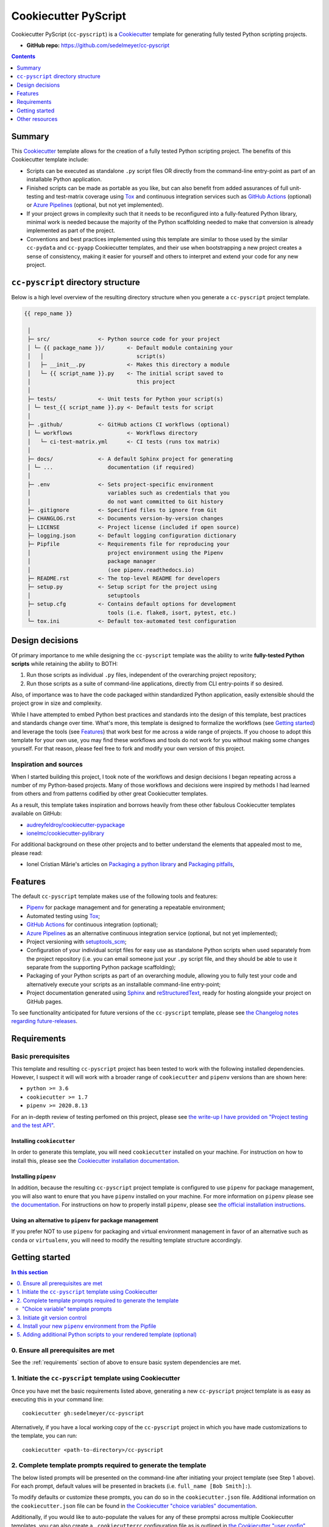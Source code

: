 Cookiecutter PyScript
=====================

Cookiecutter PyScript (``cc-pyscript``) is a Cookiecutter_ template for generating fully tested Python scripting projects.

.. image:: https://github.com/sedelmeyer/cc-pyscript/workflows/build/badge.svg?branch=master
    :target: https://github.com/sedelmeyer/cc-pyscript/actions

.. image:: https://img.shields.io/badge/License-MIT-black.svg
    :target: https://github.com/sedelmeyer/cc-pyscript/blob/master/LICENSE


* **GitHub repo:** https://github.com/sedelmeyer/cc-pyscript


.. contents:: Contents
  :local:
  :depth: 1
  :backlinks: top

Summary
-------

This Cookiecutter_ template allows for the creation of a fully tested Python scripting project. The benefits of this Cookiecutter template include:

* Scripts can be executed as standalone ``.py`` script files OR directly from the command-line entry-point as part of an installable Python application.

* Finished scripts can be made as portable as you like, but can also benefit from added assurances of full unit-testing and test-matrix coverage using Tox_ and continuous integration services such as `GitHub Actions`_ (optional) or `Azure Pipelines`_ (optional, but not yet implemented).

* If your project grows in complexity such that it needs to be reconfigured into a fully-featured Python library, minimal work is needed because the majority of the Python scaffolding needed to make that conversion is already implemented as part of the project.
  
* Conventions and best practices implemented using this template are similar to those used by the similar ``cc-pydata`` and ``cc-pyapp`` Cookiecutter templates, and their use when bootstrapping a new project creates a sense of consistency, making it easier for yourself and others to interpret and extend your code for any new project.


``cc-pyscript`` directory structure
-----------------------------------

Below is a high level overview of the resulting directory structure when you generate a ``cc-pyscript`` project template.

.. code::

    {{ repo_name }}

     │
     ├─ src/               <- Python source code for your project
     │ └─ {{ package_name }}/       <- Default module containing your
     │   │                             script(s)
     │   ├─ __init__.py             <- Makes this directory a module
     │   └─ {{ script_name }}.py    <- The initial script saved to
     │                                 this project
     │
     ├─ tests/             <- Unit tests for Python your script(s)
     │ └─ test_{{ script_name }}.py <- Default tests for script
     │
     ├─ .github/           <- GitHub actions CI workflows (optional)
     │ └─ workflows                 <- Workflows directory
     │   └─ ci-test-matrix.yml      <- CI tests (runs tox matrix)
     │
     ├─ docs/              <- A default Sphinx project for generating
     │ └─ ...                 documentation (if required)
     │
     ├─ .env               <- Sets project-specific environment
     │                        variables such as credentials that you
     │                        do not want committed to Git history
     ├─ .gitignore         <- Specified files to ignore from Git
     ├─ CHANGLOG.rst       <- Documents version-by-version changes
     ├─ LICENSE            <- Project license (included if open source)
     ├─ logging.json       <- Default logging configuration dictionary
     ├─ Pipfile            <- Requirements file for reproducing your
     │                        project environment using the Pipenv
     │                        package manager
     │                        (see pipenv.readthedocs.io)
     ├─ README.rst         <- The top-level README for developers
     ├─ setup.py           <- Setup script for the project using
     │                        setuptools
     ├─ setup.cfg          <- Contains default options for development
     │                        tools (i.e. flake8, isort, pytest, etc.)
     └─ tox.ini            <- Default tox-automated test configuration



.. _design:

Design decisions
----------------

Of primary importance to me while designing the ``cc-pyscript`` template was the ability to write **fully-tested Python scripts** while retaining the ability to BOTH:

1. Run those scripts as individual ``.py`` files, independent of the overarching project repository;

2. Run those scripts as a suite of command-line applications, directly from CLI entry-points if so desired.

Also, of importance was to have the code packaged within standardized Python application, easily extensible should the project grow in size and complexity.

While I have attempted to embed Python best practices and standards into the design of this template, best practices and standards change over time. What's more, this template is designed to formalize the workflows (see `Getting started`_) and leverage the tools (see `Features`_) that work best for me across a wide range of projects. If you choose to adopt this template for your own use, you may find these workflows and tools do not work for you without making some changes yourself. For that reason, please feel free to fork and modify your own version of this project.

.. _sources:

Inspiration and sources
^^^^^^^^^^^^^^^^^^^^^^^

When I started building this project, I took note of the workflows and design decisions I began repeating across a number of my Python-based projects. Many of those workflows and decisions were inspired by methods I had learned from others and from patterns codified by other great Cookiecutter templates.

As a result, this template takes inspiration and borrows heavily from these other fabulous Cookiecutter templates available on GitHub:

* `audreyfeldroy/cookiecutter-pypackage`_
* `ionelmc/cookiecutter-pylibrary`_

For additional background on these other projects and to better understand the elements that appealed most to me, please read:

* Ionel Cristian Mărie's articles on `Packaging a python library`_ and `Packaging pitfalls`_,

.. _features:

Features
--------

The default ``cc-pyscript`` template makes use of the following tools and features:

* Pipenv_ for package management and for generating a repeatable environment;
* Automated testing using Tox_;
* `GitHub Actions`_ for continuous integration (optional);
* `Azure Pipelines`_ as an alternative continuous integration service (optional, but not yet implemented);
* Project versioning with `setuptools_scm`_;
* Configuration of your individual script files for easy use as standalone Python scripts when used separately from the project repository (i.e. you can email someone just your ``.py`` script file, and they should be able to use it separate from the supporting Python package scaffolding);
* Packaging of your Python scripts as part of an overarching module, allowing you to fully test your code and alternatively execute your scripts as an installable command-line entry-point;
* Project documentation generated using Sphinx_ and reStructuredText_, ready for hosting alongside your project on GitHub pages.

To see functionality anticipated for future versions of the ``cc-pyscript`` template, please see `the Changelog notes regarding future-releases <https://sedelmeyer.github.io/cc-pyscript/changelog.html#future-releases>`_.

.. _requirements:

Requirements
------------

Basic prerequisites
^^^^^^^^^^^^^^^^^^^

This template and resulting ``cc-pyscript`` project has been tested to work with the following installed dependencies. However, I suspect it will will work with a broader range of ``cookiecutter`` and ``pipenv`` versions than are shown here:

* ``python >= 3.6``
* ``cookiecutter >= 1.7``
* ``pipenv >= 2020.8.13``

For an in-depth review of testing perfomed on this project, please see `the write-up I have provided on "Project testing and the test API" <https://sedelmeyer.github.io/cc-pyscript/about.html#project-testing-and-test-api>`_.

Installing ``cookiecutter``
"""""""""""""""""""""""""""

In order to generate this template, you will need ``cookiecutter`` installed on your machine. For instruction on how to install this, please see the `Cookiecutter installation documentation <https://cookiecutter.readthedocs.io/en/1.7.2/installation.html>`_.

Installing ``pipenv``
"""""""""""""""""""""

In addition, because the resulting ``cc-pyscript`` project template is configured to use ``pipenv`` for package management, you will also want to enure that you have ``pipenv`` installed on your machine. For more information on ``pipenv`` please see `the documentation <https://pipenv.pypa.io/en/latest/>`_. For instructions on how to properly install ``pipenv``, please see `the official installation instructions <https://pipenv.pypa.io/en/latest/install/#installing-pipenv>`_.

Using an alternative to ``pipenv`` for package management
"""""""""""""""""""""""""""""""""""""""""""""""""""""""""

If you prefer NOT to use ``pipenv`` for packaging and virtual environment management in favor of an alternative such as ``conda`` or ``virtualenv``, you will need to modify the resulting template structure accordingly.


Getting started
---------------

.. contents:: In this section
  :local:
  :backlinks: top


0. Ensure all prerequisites are met
^^^^^^^^^^^^^^^^^^^^^^^^^^^^^^^^^^^

See the :ref:`requirements` section of above to ensure basic system dependencies are met.


1. Initiate the ``cc-pyscript`` template using Cookiecutter
^^^^^^^^^^^^^^^^^^^^^^^^^^^^^^^^^^^^^^^^^^^^^^^^^^^^^^^^^^^

Once you have met the basic requirements listed above, generating a new ``cc-pyscript`` project template is as easy as executing this in your command line::

  cookiecutter gh:sedelmeyer/cc-pyscript

Alternatively, if you have a local working copy of the ``cc-pyscript`` project in which you have made customizations to the template, you can run::

  cookiecutter <path-to-directory>/cc-pyscript


2. Complete template prompts required to generate the template
^^^^^^^^^^^^^^^^^^^^^^^^^^^^^^^^^^^^^^^^^^^^^^^^^^^^^^^^^^^^^^

The below listed prompts will be presented on the command-line after initiating your project template (see Step 1 above). For each prompt, default values will be presented in brackets (i.e. ``full_name [Bob Smith]:``).

To modify defaults or customize these prompts, you can do so in the ``cookiecutter.json`` file. Additional information on the ``cookiecutter.json`` file can be found in `the Cookiecutter "choice variables" documentation <https://cookiecutter.readthedocs.io/en/1.7.2/advanced/choice_variables.html>`_.

Additionally, if you would like to auto-populate the values for any of these promptsi across multiple Cookiecutter templates, you can also create a ``.cookiecutterrc`` configuration file as is outlined in `the Cookiecutter "user config" documentation <https://cookiecutter.readthedocs.io/en/1.7.2/advanced/user_config.html#user-config>`_.

"Choice variable" template prompts
""""""""""""""""""""""""""""""""""

1. ``full_name``

   * Main author of this library or application (used in ``setup.py`` and ``docs/conf.py``)
   * Can be set in your ``~/.cookiecutterrc`` config file

2. ``email``
  
   * Contact email of the author (used in ``setup.py``)
   * Can be set in your ``~/.cookiecutterrc`` config file

3. ``website``

   * Website of the author (not yet used in resulting template).
   * Can be set in your ``~/.cookiecutterrc`` config file

4. ``github_username``

   * GitHub user name of this project (used for GitHub links in ``setup.py`` and ``docs/conf.py``)
   * Can be set in your ``~/.cookiecutterrc`` config file

5. ``project_name``

   * Verbose project name (used in headings in ``README.rst``, ``docs/index.rst``, etc.)

6. ``repo_name``

   * Repository root-directory name and repo name on GitHub (used in ``setup.py``, ``docs/conf.py``, and for GitHub links)

7. ``package_name``

   * Python package name (the source code package name as you would import it in your code, i.e.: ``import package_name``)

8. ``script_name``

   * Python script ``.py`` filename for the initial script saved to your project (can be executed as a standalone script by running a command such as ``python src/package_name/script_name.py -h`` )

9. ``distribution_name``

   * PyPI distribution name (what you would ``pip install``)

10. ``project_short_description``

    * One line description of the project (used in ``README.rst``, ``setup.py``, and ``docs/conf.py``)

11. ``release_date``

    * Release date of the project (ISO 8601 format), defaults to ``today`` (used in ``CHANGELOG.rst``)

12. ``year_from``

    * Initial copyright year (used in Sphinx ``docs/conf.py``)

13. ``version``

    * Release version, defaults to ``0.0.0`` (used in ``setup.py`` and ``docs/conf.py``)

14. ``scm_versioning``

    * Enables the use of `setuptools-scm <https://pypi.org/project/setuptools-scm/>`_, defaults to ``yes`` (there is currently no option to turn this off, all projects will include this capability by default)

15. ``license``

    * License to use in the rendered template
    * Available options:

      * MIT license
      * BSD 2-Clause license
      * BSD 3-Clause license
      * ISC license
      * Apache Software License 2.0
      * Not open source

    * If need help deciding which license to pick, see this: https://choosealicense.com/

16. ``test_runner``

    * Available options: ``pytest`` only

17. ``linter``

    * Available options: ``flake8`` only

18. ``command_line_interface``

    * Enables a CLI bin/executable file.
    * Available options: ``argparse`` only

19. ``command_line_interface_bin_name``

    * Name of the CLI bin/executable file (used to set the console script name in ``setup.py`` and the name you would use to invoke the CLI from your terminal when you have the overarching Python module installed in your active environment)

20. ``gh_actions``

    * Adds a default `GitHub Actions`_ badge and ``.github/workflows/ci-test-matrix.yml`` configuration file to the rendered template, defaults to ``yes``
    * Available options:

      * yes
      * no

21. ``tox``

    * Adds a default ``tox.ini`` test automation configuration file to the rendered template, defaults to ``yes`` (there is currently no option to turn this off, all projects will include this capability by default)


3. Initiate git version control
^^^^^^^^^^^^^^^^^^^^^^^^^^^^^^^

The first thing you should do once your template has been generated is to ``cd`` into your new repository and initialize ``git``::

  cd <newly-generate-directory>
  git init

This step will be required prior to inititating your Pipenv environment because ``setuptools-scm`` is used for versioning your newly generated package. If Git has not yet been initialized for your project, the ``pipenv`` install of your local package will fail in the next step below.


.. _install-pipenv:

4. Install your new ``pipenv`` environment from the Pipfile
^^^^^^^^^^^^^^^^^^^^^^^^^^^^^^^^^^^^^^^^^^^^^^^^^^^^^^^^^^^

Once you have Git version control initiated (see Step 3 above), you can build your working Pipenv_ virtual environment::

    pipenv install --dev

Note that the ``--dev`` option is specified so that both development and package dependencies are installed in your Pipenv environment.

To activate your environment after it has been created::

    pipenv shell

To deactivate your environment::

    exit

For a more complete overview of how to use ``pipenv`` for package and dependencies management, please see the Pipenv_ project page.

**Congratulations!** You've stood up a new ``cc-pyscript`` project template!

**Now it's time to explore some of the important features of this template!** See `this project's full tutorial`_ for more detail!


5. Adding additional Python scripts to your rendered template (optional)
^^^^^^^^^^^^^^^^^^^^^^^^^^^^^^^^^^^^^^^^^^^^^^^^^^^^^^^^^^^^^^^^^^^^^^^^

If your ``cc-pyscript`` project is complex enough to require multiple scripts, you can easily add new scripts to the rendered template such that each new script benefits from all of the same packaging benefits as the initial default script rendered by the template. To accomplish this, simply:

1. Add new ``.py`` scripts to the ``src/{{ package_name }}/`` module directory,
2. Add new command-line entry-points to the project's ``setup.py`` file corresponding to each newly added ``.py`` script.

Taking both of these steps will ensure that each new script is packaged as part of the overarching Python ``{{ package_name }}`` module and will have its own dedicated command-line entry-point. As an example, a new script should be added to the ``src/`` directory structure as such::

   {{ repo_name }}
    │
    ├─ src/
    │ └─ {{ package_name }}/
    │   │
    │   ├─ __init__.py
    │   ├─ {{ script_name }}.py
    │   └─ new_script.py           <- Newly added script
    │
    ...
 

And, a new entry point should be added to ``setup.py`` as shown below::

    ...
    entry_point={
        "console_scripts": [
            "{{ command_line_interface_bin_name }} = "
            "{{ package_name }}.{{ script_name }}:main",
            # newly added script's CLI entry point
            "new-bin-name = {{ package_name }}.new_script.py:main",
        ]
    },
    ...


.. _other resources:

Other resources
---------------

For further reading, please see `this project's full tutorial`_ as well as these other useful resources:

Cookiecutter resources
^^^^^^^^^^^^^^^^^^^^^^

* The Cookiecutter_ project on GitHub
* The official `Cookiecutter project documentation <https://cookiecutter.readthedocs.io/en/1.7.2/>`_

Tools leveraged by ``cc-pyscript``
^^^^^^^^^^^^^^^^^^^^^^^^^^^^^^^^^^

* Pipenv_ for package and virtual environment management
* `GitHub Actions`_ for continuous integration
* setuptools_scm_ for project versioning
* Sphinx_ and reStructuredText_ for authoring project documentation
* Pytest_ for use as a Python test-runner
* Tox_ for automated test configuration and matrix testing on multiple versions of Python

Articles related to Python packaging
^^^^^^^^^^^^^^^^^^^^^^^^^^^^^^^^^^^^

* `Packaging a python library`_
* `Packaging pitfalls`_
* `Distributing packages using setuptools <https://packaging.python.org/guides/distributing-packages-using-setuptools/>`_


.. _Cookiecutter: https://github.com/audreyr/cookiecutter
.. _`audreyfeldroy/cookiecutter-pypackage`: https://github.com/audreyfeldroy/cookiecutter-pypackage
.. _`ionelmc/cookiecutter-pylibrary`: https://github.com/ionelmc/cookiecutter-pylibrary
.. _Packaging a python library: https://blog.ionelmc.ro/2014/05/25/python-packaging/
.. _Packaging pitfalls: https://blog.ionelmc.ro/2014/06/25/python-packaging-pitfalls/
.. _Tox: https://tox.readthedocs.io/en/latest/
.. _Sphinx: http://sphinx-doc.org/
.. _reStructuredText: https://www.sphinx-doc.org/en/master/usage/restructuredtext/basics.html
.. _setuptools_scm: https://github.com/pypa/setuptools_scm/
.. _Pytest: http://pytest.org/
.. _Pipenv: https://pipenv.readthedocs.io/en/latest/#
.. _`Azure Pipelines`: https://azure.microsoft.com/en-us/services/devops/pipelines/
.. _`GitHub Actions`: https://github.com/features/actions

.. _`this project's full tutorial`: https://sedelmeyer.github.io/cc-pyscript/tutorial.html
